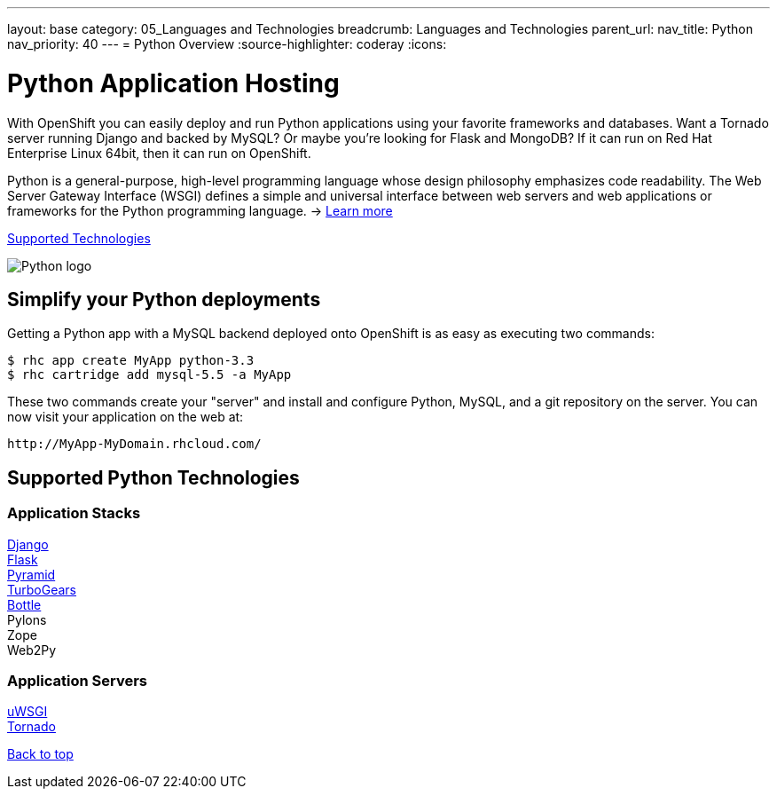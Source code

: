 ---
layout: base
category: 05_Languages and Technologies
breadcrumb: Languages and Technologies
parent_url:
nav_title: Python
nav_priority: 40
---
= Python Overview
:source-highlighter: coderay
:icons:

[[top]]
[[python-application-hosting]]
[float]
= Python Application Hosting
[.lead]
With OpenShift you can easily deploy and run Python applications using your favorite frameworks and databases. Want a Tornado server running Django and backed by MySQL? Or maybe you're looking for Flask and MongoDB? If it can run on Red Hat Enterprise Linux 64bit, then it can run on OpenShift.

Python is a general-purpose, high-level programming language whose design philosophy emphasizes code readability. The Web Server Gateway Interface (WSGI) defines a simple and universal interface between web servers and web applications or frameworks for the Python programming language. -> link:https://www.python.org/[Learn more]

link:#supported-technologies[Supported Technologies]

image::python-logo.png[Python logo]

[[simplify-your-python-deployments]]
== Simplify your Python deployments

Getting a Python app with a MySQL backend deployed onto OpenShift is as easy as executing two commands:

[source]
--
$ rhc app create MyApp python-3.3
$ rhc cartridge add mysql-5.5 -a MyApp
--

These two commands create your "server" and install and configure Python, MySQL, and a git repository on the server. You can now visit your application on the web at:

[source]
--
http://MyApp-MyDomain.rhcloud.com/
--

[[supported-technologies]]
== Supported Python Technologies

=== Application Stacks

link:https://www.openshift.com/quickstarts/django[Django] +
link:https://github.com/openshift/flask-example[Flask] +
link:https://www.openshift.com/blogs/how-to-deploy-a-pyramid-application-on-openshift[Pyramid] +
link:https://www.openshift.com/blogs/deploying-turbogears2-python-web-framework-using-express[TurboGears] +
link:https://github.com/openshift-quickstart/bottle-openshift-quickstart[Bottle] +
Pylons +
Zope +
Web2Py +

=== Application Servers

link:https://www.openshift.com/blogs/enabling-python-27-on-a-paas-with-the-openshift-diy-app-type[uWSGI] +
link:https://www.openshift.com/quickstarts/tornado-on-openshift[Tornado]

link:#top[Back to top]
